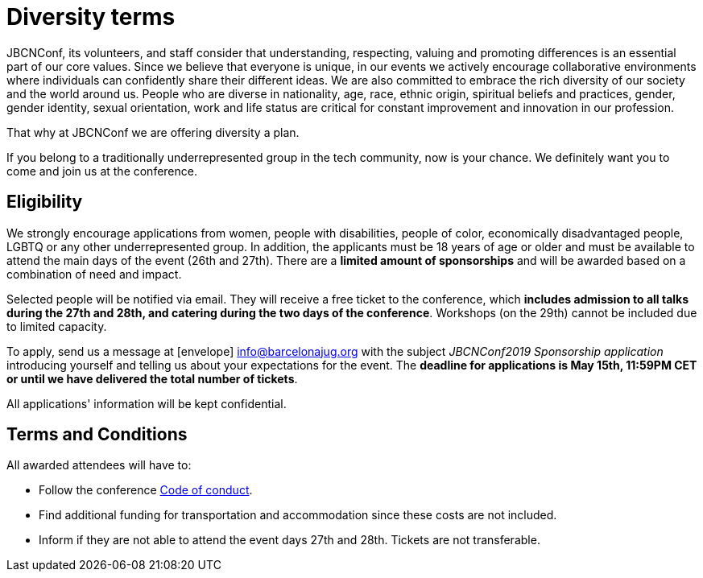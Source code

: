 = Diversity terms
:icons: font
:linkattrs:

JBCNConf, its volunteers, and staff consider that understanding, respecting, valuing and promoting differences is an essential part of our core values.
Since we believe that everyone is unique, in our events we actively encourage collaborative environments where individuals can confidently share their different ideas.
We are also committed to embrace the rich diversity of our society and the world around us.
People who are diverse in nationality, age, race, ethnic origin, spiritual beliefs and practices, gender, gender identity, sexual orientation, work and life status are critical for constant improvement and innovation in our profession.

That why at JBCNConf we are offering diversity a plan.

If you belong to a traditionally underrepresented group in the tech community, now is your chance.
We definitely want you to come and join us at the conference.

== Eligibility

We strongly encourage applications from women, people with disabilities, people of color, economically disadvantaged people, LGBTQ or any other underrepresented group.
In addition, the applicants must be 18 years of age or older and must be available to attend the main days of the event (26th and 27th).
There are a *limited amount of sponsorships* and will be awarded based on a combination of need and impact.

Selected people will be notified via email.
They will receive a free ticket to the conference, which *includes admission to all talks during the 27th and 28th, and catering during the two days of the conference*.
Workshops (on the 29th) cannot be included due to limited capacity.

To apply, send us a message at icon:envelope[] mailto:info@barcelonajug.org?subject=JBCNConf2019%20Sponsorship%20application[info@barcelonajug.org] with the subject _JBCNConf2019 Sponsorship application_ introducing yourself and telling us about your expectations for the event.
The *deadline for applications is May 15th, 11:59PM CET or until we have delivered the total number of tickets*.

All applications' information will be kept confidential.

== Terms and Conditions

All awarded attendees will have to:

* Follow the conference link:coc.html[Code of conduct].
* Find additional funding for transportation and accommodation since these costs are not included.
* Inform if they are not able to attend the event days 27th and 28th. Tickets are not transferable.